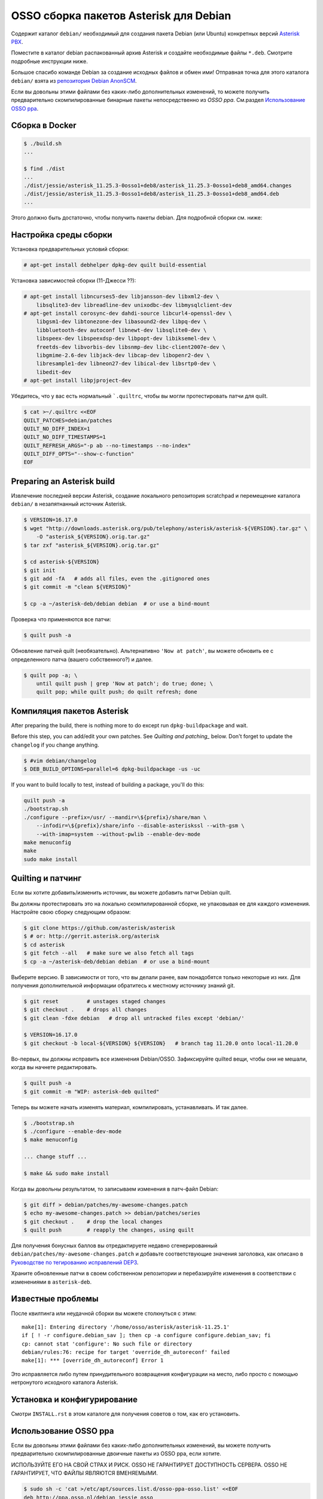 OSSO сборка пакетов Asterisk для Debian
==========================================

Содержит каталог ``debian/`` необходимый для создания пакета Debian (или Ubuntu) конкретных версий `Asterisk PBX <http://www.asterisk.org/>`_.

Поместите в каталог debian распакованный архив Asterisk и создайте необходимые файлы ``*.deb``. Смотрите подробные инструкции ниже.

Большое спасибо команде Debian за создание исходных файлов и обмен ими! Отправная точка для этого каталога ``debian/`` взята из `репозитория Debian AnonSCM <http://anonscm.debian.org/cgit/pkg-voip/asterisk.git>`_.

Если вы довольны этими файлами без каких-либо дополнительных изменений, то можете получить предварительно скомпилированные бинарные пакеты непосредственно из *OSSO ppa*. См.раздел `Использование OSSO ppa <#user-content-using-the-osso-ppa>`_.

Сборка в Docker
--------------------

.. code-block:: console

    $ ./build.sh
    ...

    $ find ./dist
    ...
    ./dist/jessie/asterisk_11.25.3-0osso1+deb8/asterisk_11.25.3-0osso1+deb8_amd64.changes
    ./dist/jessie/asterisk_11.25.3-0osso1+deb8/asterisk_11.25.3-0osso1+deb8_amd64.deb
    ...

Этого должно быть достаточно, чтобы получить пакеты debian. Для подробной
сборки см. ниже:

Настройка среды сборки
------------------------------

Установка предварительных условий сборки:

.. code-block:: console

    # apt-get install debhelper dpkg-dev quilt build-essential

Установка зависимостей сборки (11-Джесси ??):

.. code-block:: console

    # apt-get install libncurses5-dev libjansson-dev libxml2-dev \
        libsqlite3-dev libreadline-dev unixodbc-dev libmysqlclient-dev
    # apt-get install corosync-dev dahdi-source libcurl4-openssl-dev \
        libgsm1-dev libtonezone-dev libasound2-dev libpq-dev \
        libbluetooth-dev autoconf libnewt-dev libsqlite0-dev \
        libspeex-dev libspeexdsp-dev libpopt-dev libiksemel-dev \
        freetds-dev libvorbis-dev libsnmp-dev libc-client2007e-dev \
        libgmime-2.6-dev libjack-dev libcap-dev libopenr2-dev \
        libresample1-dev libneon27-dev libical-dev libsrtp0-dev \
        libedit-dev
    # apt-get install libpjproject-dev

Убедитесь, что у вас есть нормальный ```.quiltrc``, чтобы вы могли протестировать патчи для quilt.

.. code-block:: console

    $ cat >~/.quiltrc <<EOF
    QUILT_PATCHES=debian/patches
    QUILT_NO_DIFF_INDEX=1
    QUILT_NO_DIFF_TIMESTAMPS=1
    QUILT_REFRESH_ARGS="-p ab --no-timestamps --no-index"
    QUILT_DIFF_OPTS="--show-c-function"
    EOF



Preparing an Asterisk build
---------------------------

Извлечение последней версии Asterisk, создание локального репозитория scratchpad
и перемещение каталога ``debian/`` в незапятнанный источник Asterisk.

.. code-block:: console

    $ VERSION=16.17.0
    $ wget "http://downloads.asterisk.org/pub/telephony/asterisk/asterisk-${VERSION}.tar.gz" \
        -O "asterisk_${VERSION}.orig.tar.gz"
    $ tar zxf "asterisk_${VERSION}.orig.tar.gz"

    $ cd asterisk-${VERSION}
    $ git init
    $ git add -fA   # adds all files, even the .gitignored ones
    $ git commit -m "clean ${VERSION}"

    $ cp -a ~/asterisk-deb/debian debian  # or use a bind-mount

Проверка что применяются все патчи:

.. code-block:: console

    $ quilt push -a

Обновление патчей quilt (необязательно). Альтернативно  ``'Now at patch'``,
вы можете обновить ее с определенного патча (вашего собственного?) и далее.

.. code-block:: console

     $ quilt pop -a; \
         until quilt push | grep 'Now at patch'; do true; done; \
         quilt pop; while quilt push; do quilt refresh; done



Компиляция пакетов Asterisk
-------------------------------

After preparing the build, there is nothing more to do except run
``dpkg-buildpackage`` and wait.

Before this step, you can add/edit your own patches. See
`Quilting and patching_` below.
Don't forget to update the ``changelog`` if you change anything.

.. code-block:: console

    $ #vim debian/changelog
    $ DEB_BUILD_OPTIONS=parallel=6 dpkg-buildpackage -us -uc

If you want to build locally to test, instead of building a package, you'll do
this:

.. code-block:: console

    quilt push -a
    ./bootstrap.sh
    ./configure --prefix=/usr/ --mandir=\${prefix}/share/man \
        --infodir=\${prefix}/share/info --disable-asteriskssl --with-gsm \
        --with-imap=system --without-pwlib --enable-dev-mode
    make menuconfig
    make
    sudo make install



Quilting и патчинг
---------------------

Если вы хотите добавить/изменить источник, вы можете добавить патчи Debian quilt.

Вы должны протестировать это на локально скомпилированной сборке, не упаковывая
ее для каждого изменения. Настройте свою сборку следующим образом:

.. code-block:: console

    $ git clone https://github.com/asterisk/asterisk
    $ # or: http://gerrit.asterisk.org/asterisk
    $ cd asterisk
    $ git fetch --all   # make sure we also fetch all tags
    $ cp -a ~/asterisk-deb/debian debian  # or use a bind-mount

Выберите версию. В зависимости от того, что вы делали ранее, вам понадобятся
только некоторые из них. Для получения дополнительной информации обратитесь
к местному источнику знаний git.

.. code-block:: console

    $ git reset         # unstages staged changes
    $ git checkout .    # drops all changes
    $ git clean -fdxe debian   # drop all untracked files except 'debian/'

    $ VERSION=16.17.0
    $ git checkout -b local-${VERSION} ${VERSION}   # branch tag 11.20.0 onto local-11.20.0

Во-первых, вы должны исправить все изменения Debian/OSSO. Зафиксируйте
quilted вещи, чтобы они не мешали, когда вы начнете редактировать.

.. code-block:: console

    $ quilt push -a
    $ git commit -m "WIP: asterisk-deb quilted"

Теперь вы можете начать изменять материал, компилировать, устанавливать. И так далее.

.. code-block:: console

    $ ./bootstrap.sh
    $ ./configure --enable-dev-mode
    $ make menuconfig

    ... change stuff ...

    $ make && sudo make install

Когда вы довольны результатом, то записываем изменения в патч-файл Debian:

.. code-block:: console

    $ git diff > debian/patches/my-awesome-changes.patch
    $ echo my-awesome-changes.patch >> debian/patches/series
    $ git checkout .    # drop the local changes
    $ quilt push        # reapply the changes, using quilt

Для получения бонусных баллов вы отредактируете недавно сгенерированный
``debian/patches/my-awesome-changes.patch`` и добавьте соответствующие значения заголовка,
как описано в `Руководстве по тегированию исправлений DEP3 <http://dep.debian.net/deps/dep3/>`_.

Храните обновленные патчи в своем собственном репозитории и перебазируйте
изменения в соответствии с изменениями в ``asterisk-deb``.


Известные проблемы
------------------

После квилтинга или неудачной сборки вы можете столкнуться с этим::

    make[1]: Entering directory '/home/osso/asterisk/asterisk-11.25.1'
    if [ ! -r configure.debian_sav ]; then cp -a configure configure.debian_sav; fi
    cp: cannot stat 'configure': No such file or directory
    debian/rules:76: recipe for target 'override_dh_autoreconf' failed
    make[1]: *** [override_dh_autoreconf] Error 1

Это исправляется либо путем принудительного возвращения конфигурации на место,
либо просто с помощью нетронутого исходного каталога Asterisk.

Установка и конфигурирование
----------------------------

Смотри ``INSTALL.rst`` в этом каталоге для получения советов о том, как его установить.

Использование OSSO ppa
------------------

Если вы довольны этими файлами без каких-либо дополнительных изменений,
вы можете получить предварительно скомпилированные двоичные пакеты из OSSO ppa, если хотите.

ИСПОЛЬЗУЙТЕ ЕГО НА СВОЙ СТРАХ И РИСК. OSSO НЕ ГАРАНТИРУЕТ ДОСТУПНОСТЬ СЕРВЕРА.
OSSO НЕ ГАРАНТИРУЕТ, ЧТО ФАЙЛЫ ЯВЛЯЮТСЯ ВМЕНЯЕМЫМИ.

.. code-block:: console

    $ sudo sh -c 'cat >/etc/apt/sources.list.d/osso-ppa-osso.list' <<EOF
    deb http://ppa.osso.nl/debian jessie osso
    deb-src http://ppa.osso.nl/debian jessie osso
    EOF
    $ wget -qO- https://ppa.osso.nl/support+ppa@osso.nl.gpg | sudo apt-key add -
    $ sudo tee /etc/apt/preferences.d/asterisk >/dev/null << EOF
    Package: asterisk asterisk-*
    Pin: release o=OSSO ppa
    Pin-Priority: 600
    EOF
    $ sudo apt-get update
    $ sudo apt-get install asterisk


/Walter Doekes <wjdoekes+asterisk-deb@osso.nl>  Tue, 11 Oct 2016 14:07:55 +0200
